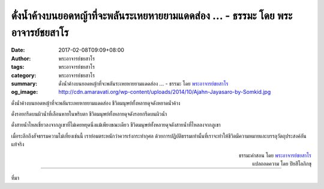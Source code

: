 ดั่งน้ำค้างบนยอดหญ้าที่จะพลันระเหยหายยามแดดส่อง ... - ธรรมะ โดย พระอาจารย์ชยสาโร
##########################################################################

:date: 2017-02-08T09:09+08:00
:author: พระอาจารย์ชยสาโร
:tags: พระอาจารย์ชยสาโร
:category: พระอาจารย์ชยสาโร
:summary: ดั่งน้ำค้างบนยอดหญ้าที่จะพลันระเหยหายยามแดดส่อง ...
          - ธรรมะ โดย `พระอาจารย์ชยสาโร`_
:og_image: http://cdn.amaravati.org/wp-content/uploads/2014/10/Ajahn-Jayasaro-by-Somkid.jpg


ดั่งน้ำค้างบนยอดหญ้าที่จะพลันระเหยหายยามแดดส่อง ชีวิตมนุษย์ทั้งหลายดุจดังหยาดน้ำค้าง

ดั่งรอยกรีดบนผิวน้ำที่เลือนหายในพริบตา ชีวิตมนุษย์ทั้งหลายดุจดังรอยกรีดบนผิวน้ำ

ดั่งสายน้ำไหลเชี่ยวลงจากภูเขาที่ไม่เคยหยุดนิ่งแม้เพียงขณะเดียว ชีวิตมนุษย์ทั้งหลายดุจดังสายน้ำที่ไหลลงจากภูเขา

เมื่อระลึกถึงสัจธรรมความไม่เที่ยงเช่นนี้ เราย่อมตระหนักว่าควรเร่งกระทำกุศล ด้วยการปฏิบัติธรรมเท่านั้นที่เราจะทำให้ชีวิตมีความหมายและบรรลุวัตถุประสงค์อันแท้จริง

.. container:: align-right

  | ธรรมะคำสอน โดย `พระอาจารย์ชยสาโร`_
  | แปลถอดความ โดย ปิยสีโลภิกขุ

.. image:: https://scontent-tpe1-1.xx.fbcdn.net/v/t31.0-8/s960x960/16487724_1114736411968377_1104064897906539975_o.jpg?oh=016de1d087a23c40c67fb3c89db65d94&oe=590C5846
   :align: center
   :alt: ดั่งน้ำค้างบนยอดหญ้าที่จะพลันระเหยหายยามแดดส่อง

----

ที่มา

.. raw:: html

  <iframe src="https://www.facebook.com/plugins/post.php?href=https%3A%2F%2Fwww.facebook.com%2Fjayasaro.panyaprateep.org%2Fposts%2F1114736411968377%3A0&width=500" width="500" height="745" style="border:none;overflow:hidden" scrolling="no" frameborder="0" allowTransparency="true"></iframe>

.. _พระอาจารย์ชยสาโร: https://th.wikipedia.org/wiki/%E0%B8%9E%E0%B8%A3%E0%B8%B0%E0%B8%8C%E0%B8%AD%E0%B8%99_%E0%B8%8A%E0%B8%A2%E0%B8%AA%E0%B8%B2%E0%B9%82%E0%B8%A3
